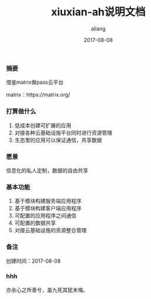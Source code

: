 #+title:xiuxian-ah说明文档
#+date:2017-08-08
#+email:anbgsl1110@gamil.com
#+author:aliang
#+keys:aliang xiuxian-ah 说明文档
#+description:xiuxian-ah说明文档1.0
#+options: toc:0 ^:nil

*** 摘要

借鉴matrix做pass云平台 

matrix：https://matrix.org/

*** 打算做什么

1. 低成本创建可扩展的应用
2. 对接各种云基础设施平台同时进行资源管理
3. 生态里的应用可以保证通信，共享数据

*** 愿景

信息化的私人定制，数据的自由共享

*** 基本功能

1. 基于模块构建服务端应用程序
2. 基于模块构建客户端应用程序
3. 可配置的应用程序之间通信
4. 可配置的数据共享
5. 对接云基础设施的资源整合管理

*** 备注

创建时间：2017-08-08 

*** hhh

亦余心之所善兮，虽九死其犹未悔。
